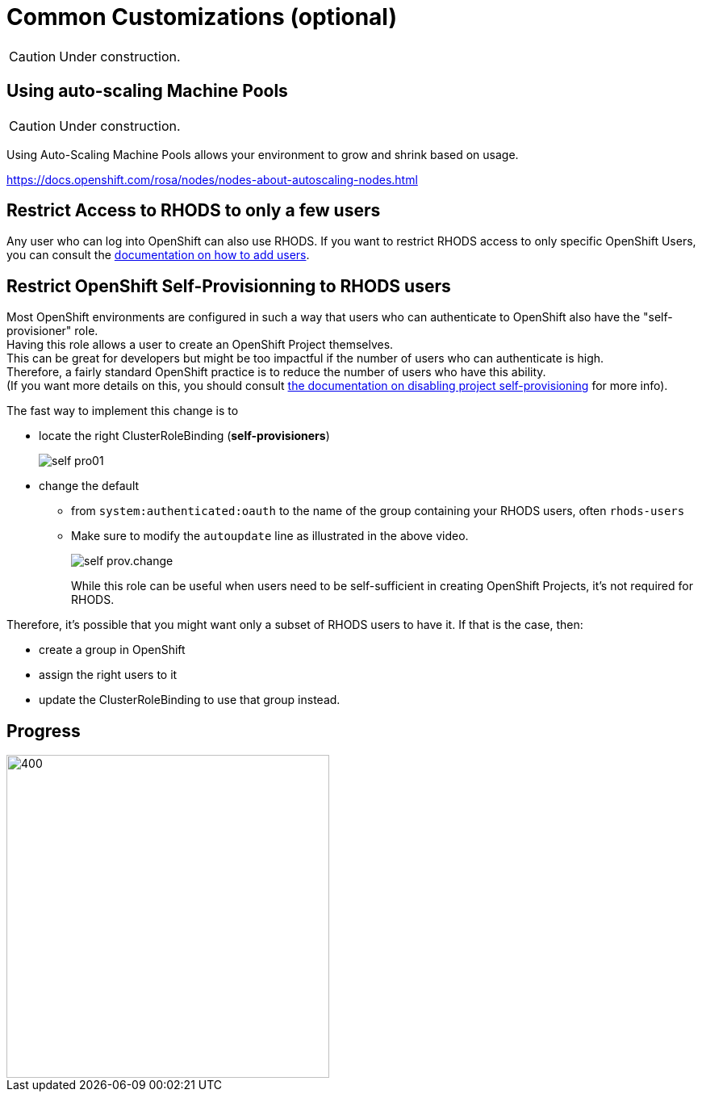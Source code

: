 = Common Customizations (optional)

CAUTION: Under construction.

[#autoscaling]
== Using auto-scaling Machine Pools

CAUTION: Under construction.

Using Auto-Scaling Machine Pools allows your environment to grow and shrink based on usage.

https://docs.openshift.com/rosa/nodes/nodes-about-autoscaling-nodes.html

[#rhodsaccess]
== Restrict Access to RHODS to only a few users

Any user who can log into OpenShift can also use RHODS. If you want to restrict RHODS access to only specific OpenShift Users, you can consult the link:https://access.redhat.com/documentation/en-us/red_hat_openshift_data_science/1/html/managing_users_and_user_resources/adding-users-for-openshift-data-science_useradd[documentation on how to add users].

[#selfprovision]
== Restrict OpenShift Self-Provisionning to RHODS users

Most OpenShift environments are configured in such a way that users who can authenticate to OpenShift also have the "self-provisioner" role. +
Having this role allows a user to create an OpenShift Project themselves. +
This can be great for developers but might be too impactful if the number of users who can authenticate is high. +
Therefore, a fairly standard OpenShift practice is to reduce the number of users who have this ability. +
(If you want more details on this, you should consult link:https://docs.openshift.com/container-platform/4.9/applications/projects/configuring-project-creation.html#disabling-project-self-provisioning_configuring-project-creation[the documentation on disabling project self-provisioning] for more info).

The fast way to implement this change is to

* locate the right ClusterRoleBinding (**self-provisioners**)
+
[.bordershadow]
image::self-pro01.png[]
+
* change the default
** from `system:authenticated:oauth` to the name of the group containing your RHODS users, often `rhods-users`
** Make sure to modify the `autoupdate` line as illustrated in the above video.
+
[.bordershadow]
image::self-prov.change.gif[]
+

While this role can be useful when users need to be self-sufficient in creating OpenShift Projects, it's not required for RHODS.

Therefore, it's possible that you might want only a subset of RHODS users to have it. If that is the case, then:

* create a group in OpenShift
* assign the right users to it
* update the ClusterRoleBinding to use that group instead.

// [#notebooksizes]
// == Changing the size of the available notebooks

// [#culling]
// == Notebook Culling

== Progress

[.bordershadow]
image::overall.diag.5.png[400,400]
